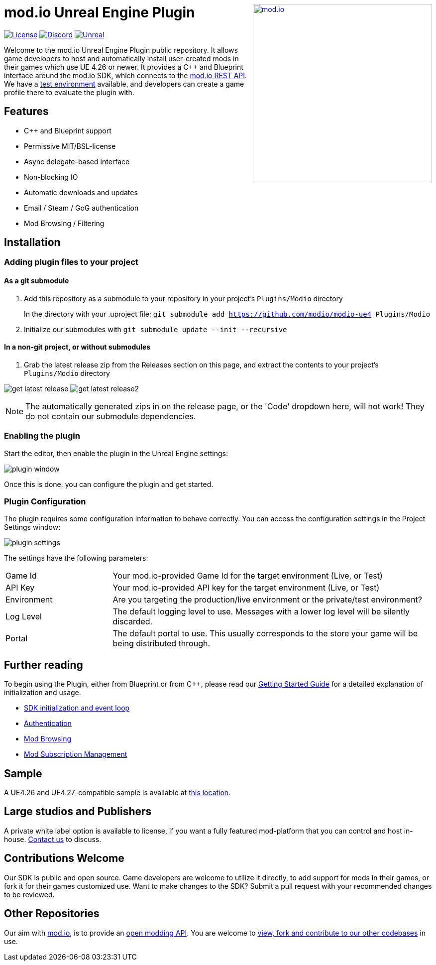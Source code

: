 ++++
<a href="https://mod.io"><img src="https://mod.io/images/branding/modio-logo-bluedark.svg" alt="mod.io" width="360" align="right"/></a>
++++
# mod.io Unreal Engine Plugin

image:https://img.shields.io/badge/license-MIT-brightgreen.svg[alt="License", link="https://github.com/modio/modio-sdk/blob/master/LICENSE"]
image:https://img.shields.io/discord/389039439487434752.svg?label=Discord&logo=discord&color=7289DA&labelColor=2C2F33[alt="Discord", link="https://discord.mod.io"]
image:https://img.shields.io/badge/Unreal-4.26%2B-dea309[alt="Unreal", link="https://www.unrealengine.com"]

Welcome to the mod.io Unreal Engine Plugin public repository. It allows game developers to host and automatically install user-created mods in their games which use UE 4.26 or newer. It provides a C++ and Blueprint interface around the mod.io SDK, which connects to the https://docs.mod.io[mod.io REST API]. We have a https://test.mod.io[test environment] available, and developers can create a game profile there to evaluate the plugin with. 

++++
<!--- <p align="center"><a href="https://www.unrealengine.com/marketplace/en-US/slug/mod-browser-manager"><img src="https://image.mod.io/members/c4ca/1/profileguides/unreal.png" alt="unreal" width="380" height="133"></a></p> --->
++++

## Features

* C++ and Blueprint support
* Permissive MIT/BSL-license
* Async delegate-based interface
* Non-blocking IO
* Automatic downloads and updates
* Email / Steam / GoG authentication
* Mod Browsing / Filtering

== Installation

=== Adding plugin files to your project
==== As a git submodule

. Add this repository as a submodule to your repository in your project's `Plugins/Modio` directory
+
In the directory with your .uproject file: `git submodule add https://github.com/modio/modio-ue4 Plugins/Modio`
. Initialize our submodules with `git submodule update --init --recursive`

==== In a non-git project, or without submodules

. Grab the latest release zip from the Releases section on this page, and extract the contents to your project's `Plugins/Modio` directory

image:Doc/img/get_latest_release.png[] image:Doc/img/get_latest_release2.png[]

NOTE: The automatically generated zips in on the release page, or the 'Code' dropdown here, will not work! They do not contain our submodule dependencies. 

=== Enabling the plugin

Start the editor, then enable the plugin in the Unreal Engine settings:

image::Doc/img/plugin_window.png[]

Once this is done, you can configure the plugin and get started.

=== Plugin Configuration

The plugin requires some configuration information to behave correctly. You can access the configuration settings in the Project Settings window:

image::Doc/img/plugin_settings.png[]

The settings have the following parameters:

[.stretch,stripes=odd,frame=none, cols="25%,~"]
|===
|[.paramname]#Game Id#|Your mod.io-provided Game Id for the target environment (Live, or Test)
|[.paramname]#API Key#|Your mod.io-provided API key for the target environment (Live, or Test)
|[.paramname]#Environment#|Are you targeting the production/live environment or the private/test environment?
|[.paramname]#Log Level#|The default logging level to use. Messages with a lower log level will be silently discarded.
|[.paramname]#Portal#|The default portal to use. This usually corresponds to the store your game will be being distributed through.

|===

== Further reading

To begin using the Plugin, either from Blueprint or from C++, please read our link:Doc/getting-started.adoc[Getting Started Guide] for a detailed explanation of initialization and usage.

* link:Doc/getting-started.adoc#plugin-quick-start-initialization-and-teardown[SDK initialization and event loop]
* link:Doc/getting-started.adoc#plugin-quick-start-user-authentication[Authentication]
* link:Doc/getting-started.adoc#plugin-quick-start-browsing-available-mods[Mod Browsing]
* link:Doc/getting-started.adoc#plugin-quick-start-mod-subscriptions-and-management[Mod Subscription Management]

== Sample

A UE4.26 and UE4.27-compatible sample is available at link:https://go.mod.io/ue-samples[this location].

== Large studios and Publishers
A private white label option is available to license, if you want a fully featured mod-platform that you can control and host in-house. mailto:developers@mod.io[Contact us,Whitelabel Inquiry] to discuss.

== Contributions Welcome
Our SDK is public and open source. Game developers are welcome to utilize it directly, to add support for mods in their games, or fork it for their games customized use. Want to make changes to the SDK? Submit a pull request with your recommended changes to be reviewed.

== Other Repositories
Our aim with https://mod.io[mod.io], is to provide an https://docs.mod.io[open modding API]. You are welcome to https://github.com/modio[view, fork and contribute to our other codebases] in use.
